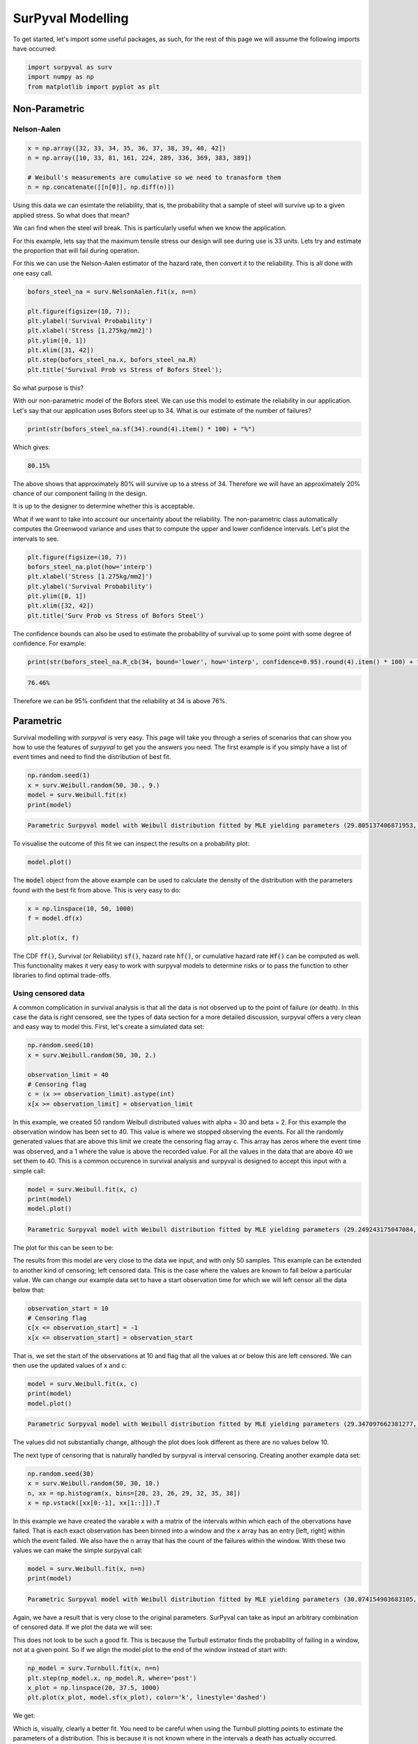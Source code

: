 
SurPyval Modelling
==================

To get started, let's import some useful packages, as such, for the rest of this page we will assume the following imports have occurred:

.. code:: python

	import surpyval as surv
	import numpy as np
	from matplotlib import pyplot as plt

Non-Parametric
--------------

Nelson-Aalen
^^^^^^^^^^^^

.. code:: python

	x = np.array([32, 33, 34, 35, 36, 37, 38, 39, 40, 42])
	n = np.array([10, 33, 81, 161, 224, 289, 336, 369, 383, 389])

	# Weibull's measurements are cumulative so we need to tranasform them
	n = np.concatenate([[n[0]], np.diff(n)])

Using this data we can esimtate the reliability, that is, the probability that a sample of steel will survive up to a given applied stress. So what does that mean?

We can find when the steel will break. This is particularly useful when we know the application.

For this example, lets say that the maximum tensile stress our design will see during use is 33 units. Lets try and estimate the proportion that will fail during operation.

For this we can use the Nelson-Aalen estimator of the hazard rate, then convert it to the reliability. This is all done with one easy call.

.. code:: python 

	bofors_steel_na = surv.NelsonAalen.fit(x, n=n)

	plt.figure(figsize=(10, 7));
	plt.ylabel('Survival Probability')
	plt.xlabel('Stress [1.275kg/mm2]')
	plt.ylim([0, 1])
	plt.xlim([31, 42])
	plt.step(bofors_steel_na.x, bofors_steel_na.R)
	plt.title('Survival Prob vs Stress of Bofors Steel');

.. image:: images/nonp-1.png
	:align: center

So what purpose is this?

With our non-parametric model of the Bofors steel. We can use this model to estimate the reliability in our application. Let's say that our application uses Bofors steel up to 34. What is our estimate of the number of failures?

.. code:: python

	print(str(bofors_steel_na.sf(34).round(4).item() * 100) + "%")

Which gives:

.. code:: text
	
	80.15%

The above shows that approximately 80% will survive up to a stress of 34. Therefore we will have an approximately 20% chance of our component failing in the design. 

It is up to the designer to determine whether this is acceptable.

What if we want to take into account our uncertainty about the reliability. The non-parametric class automatically computes the Greenwood variance and uses that to compute the upper and lower confidence intervals. Let's plot the intervals to see.

.. code:: python

	plt.figure(figsize=(10, 7))
	bofors_steel_na.plot(how='interp')
	plt.xlabel('Stress [1.275kg/mm2]')
	plt.ylabel('Survival Probability')
	plt.ylim([0, 1])
	plt.xlim([32, 42])
	plt.title('Surv Prob vs Stress of Bofors Steel')


.. image:: images/nonp-2.png
	:align: center


The confidence bounds can also be used to estimate the probability of survival up to some point with some degree of confidence. For example:

.. code:: python

	print(str(bofors_steel_na.R_cb(34, bound='lower', how='interp', confidence=0.95).round(4).item() * 100) + "%")

.. code:: text

	76.46%

Therefore we can be 95% confident that the reliability at 34 is above 76%.

Parametric
----------

Survival modelling with *surpyval* is very easy. This page will take you through a series of scenarios that can show you how to use the features of *surpyval* to get you the answers you need. The first example is if you simply have a list of event times and need to find the distribution of best fit.

.. code:: python

	np.random.seed(1)
	x = surv.Weibull.random(50, 30., 9.)
	model = surv.Weibull.fit(x)
	print(model)

.. code:: text

	Parametric Surpyval model with Weibull distribution fitted by MLE yielding parameters (29.805137406871953, 10.296037991991037)

To visualise the outcome of this fit we can inspect the results on a probability plot:

.. code:: python

	model.plot()

.. image:: images/surpyval-modelling-1.png
	:align: center

The :code:`model` object from the above example can be used to calculate the density of the distribution with the parameters found with the best fit from above. This is very easy to do:

.. code:: python

	x = np.linspace(10, 50, 1000)
	f = model.df(x)

	plt.plot(x, f)


.. image:: images/surpyval-modelling-2.png
	:align: center

The CDF :code:`ff()`, Survival (or Reliability) :code:`sf()`, hazard rate :code:`hf()`, or cumulative hazard rate :code:`Hf()` can be computed as well. This functionality makes it very easy to work with surpyval models to determine risks or to pass the function to other libraries to find optimal trade-offs. 

Using censored data
^^^^^^^^^^^^^^^^^^^

A common complication in survival analysis is that all the data is not observed up to the point of failure (or death). In this case the data is right censored, see the types of data section for a more detailed discussion, surpyval offers a very clean and easy way to model this. First, let's create a simulated data set:

.. code:: python

	np.random.seed(10)
	x = surv.Weibull.random(50, 30, 2.)

	observation_limit = 40
	# Censoring flag
	c = (x >= observation_limit).astype(int)
	x[x >= observation_limit] = observation_limit

In this example, we created 50 random Weibull distributed values with alpha = 30 and beta = 2. For this example the observation window has been set to 40. This value is where we stopped observing the events. For all the randomly generated values that are above this limit we create the censoring flag array c. This array has zeros where the event time was observed, and a 1 where the value is above the recorded value. For all the values in the data that are above 40 we set them to 40. This is a common occurence in survival analysis and surpyval is designed to accept this input with a simple call:


.. code:: python

	model = surv.Weibull.fit(x, c)
	print(model)
	model.plot()

.. code:: text

	Parametric Surpyval model with Weibull distribution fitted by MLE yielding parameters (29.249243175047084, 2.2291485877428756)

The plot for this can be seen to be:

.. image:: images/surpyval-modelling-3.png
	:align: center

The results from this model are very close to the data we input, and with only 50 samples. This example can be extended to another kind of censoring; left censored data. This is the case where the values are known to fall below a particular value. We can change our example data set to have a start observation time for which we will left censor all the data below that:

.. code:: python

	observation_start = 10
	# Censoring flag
	c[x <= observation_start] = -1
	x[x <= observation_start] = observation_start

That is, we set the start of the observations at 10 and flag that all the values at or below this are left censored. We can then use the updated values of x and c:

.. code:: python

	model = surv.Weibull.fit(x, c)
	print(model)
	model.plot()

.. code:: text

	Parametric Surpyval model with Weibull distribution fitted by MLE yielding parameters (29.347097662381277, 2.304902790957594)

The values did not substantially change, although the plot does look different as there are no values below 10.

.. image:: images/surpyval-modelling-4.png
	:align: center

The next type of censoring that is naturally handled by surpyval is interval censoring. Creating another example data set:

.. code:: python

	np.random.seed(30)
	x = surv.Weibull.random(50, 30, 10.)
	n, xx = np.histogram(x, bins=[20, 23, 26, 29, 32, 35, 38])
	x = np.vstack([xx[0:-1], xx[1::]]).T

In this example we have created the varable x with a matrix of the intervals within which each of the obervations have failed. That is each exact observation has been binned into a window and the x array has an entry [left, right] within which the event failed. We also have the n array that has the count of the failures within the window. With these two values we can make the simple surpyval call:


.. code:: python

	model = surv.Weibull.fit(x, n=n)
	print(model)

.. code:: text

	Parametric Surpyval model with Weibull distribution fitted by MLE yielding parameters (30.074154903683105, 9.637405285678366)

Again, we have a result that is very close to the original parameters. SurPyval can take as input an arbitrary combination of censored data. If we plot the data we will see:

.. image:: images/surpyval-modelling-5.png
	:align: center

This does not look to be such a good fit. This is because the Turbull estimator finds the probability of failing in a window, not at a given point. So if we align the model plot to the end of the window instead of start with:

.. code:: python

	np_model = surv.Turnbull.fit(x, n=n)
	plt.step(np_model.x, np_model.R, where='post')
	x_plot = np.linspace(20, 37.5, 1000)
	plt.plot(x_plot, model.sf(x_plot), color='k', linestyle='dashed')

We get:

.. image:: images/surpyval-modelling-6.png
	:align: center


Which is, visually, clearly a better fit. You need to be careful when using the Turnbull plotting points to estimate the parameters of a distribution. This is because it is not known where in the intervals a death has actually occurred. However it is good to check the start and end of the window (changing 'where' betweek 'pre' and 'post' or 'mid') to see the goodness-of-fit.


Using truncated data
^^^^^^^^^^^^^^^^^^^^

Surpyval has the capacity to handle arbitrary truncated data. A common occurence of this is in the insurance industry data. When customers make a claim on their policies they have to pay an 'excess' which is a charge to submit a claim for processing. If say, the excess on a set of policies in an area is $250, then it would not be logical for a customer to submit a claim for a loss of less than that number. Therefore there will be no claims under $250. This can also happen in engineering where a part may be tested up to some limit prior to be sold, therefore, as a customer you need to make sure you take into account the fact that some parts would have been rejected at the end of the line which you may not have seen. So a washing machine may run through 25 cycles prior to shipping. This is similar to, but distinct from censoring. When something is left censored, we know there was a failure or event below the threshold.  Whereas with truncation, we do not see any variables below the threshold. A simulated example may explain this better:

.. code:: python

	np.random.seed(10)
	x = surv.Weibull.random(100, alpha=100, beta=0.6)
	# Keep only those values greater than 250
	threshold = 25
	x = x[x > threshold]

We have therefore simulated a scenario where we have taken 100 random samples from a fat tailed Weibull distribution. We then filter to keep only those records that are above the threshold. In this case we assume we haven't seen the data for the washing machines with less than 25 cycles. To understand what could go wrong if we ignore this, what do we get if we assume all the data are failures and there is no truncation?

.. code:: python

	model = surv.Weibull.fit(x=x)
	print(model.params)

.. code:: text

	(218.39245675499225, 1.050718601374874)

With a plot that looks like:

.. image:: images/surpyval-modelling-7.png
	:align: center


Looking at the parameters of the distribution, you can see that the beta value is greater than 1. Although only slightly, this implies that this distribution has an increasing hazard rate. If you were the operator of the washing machines (e.g. a hotel or a laundromat) and any downtime had a cost, you would conclude from this that replacing the machines after a fixed time would be a good policy.

But if you take the truncation into account:

.. code:: python

	model = surv.Weibull.fit(x=x, tl=threshold)
	print(model.params)

.. code:: text

	(127.32704868357536, 0.7105357186212391)

With the plot:

.. image:: images/surpyval-modelling-8.png
	:align: center

You can see now that the model fits the data much better, but also that the beta parameter is actually below 1. This shows that ignoring the left-truncated data in parametric estimation can lead to errors in prediction. This example can be continued for right-truncated data as well.


.. code:: python

	np.random.seed(10)
	x = surv.Normal.random(100, mu=100, sigma=10)
	# Keep only those values greater than 250
	tl = 85
	tr = 115
	# Truncate the data
	x = x[(x > tl) & (x < tr)]

	model = surv.Weibull.fit(x=x, tl=tl, tr=tr)
	print(model.params)

.. code:: text

	(102.27078400794343, 12.479061358290593)


.. image:: images/surpyval-modelling-9.png
	:align: center

From the output above, the number of data points we have has been reduced from the simulated 100, downt to 87. Then with the 87 samples we now have we estimated the parameters to be quite close to the parameters used in the simulation. Further, the plot looks as though the parametric distribution fits the non-parametric distribution quite well.

In the cases above we used a scalar value for the truncation values. But some data has individual values for left truncation. This is seen in trials where someone may join the trial as a late entry. Therefore each data point as an entry time. For example:


.. code:: python

	x  = [3, 4, 6, 7, 9, 10]
	tl = [0, 0, 0, 0, 5, 2]

	model = surv.Weibull.fit(x, tl=tl)
	print(model.params)

.. code:: text

	(7.058547173157075, 2.700966723124606)


Surpyval can even work with arbitrary left and right truncation:

.. code:: python

	x  = [3, 4, 6, 7, 9, 10]
	tl = [0, 0, 0, 0, 5, 2]
	tr = [10, 9, 8, 10, 15]

	model = surv.Weibull.fit(x, tl=tl, tr=tr)
	print(model.params)

.. code:: text

	(8.123776023131574, 2.5691703597563285)

In the above example we used both the tl and tr. However, surpyval has a flexible API where it can take the truncation data as a two dimensional array:

.. code:: python

	x  = [3, 4, 6, 7, 9, 10]
	t =   [[ 0, 10],
	       [ 0,  9],
	       [ 0,  8],
	       [ 0, 10],
	       [ 5, 15],
	       [ 2, 15]]

	model = surv.Weibull.fit(x, t=t)
	print(model.params)

.. code:: text

	(8.123776023131574, 2.5691703597563285)

Which, obviously, gives the same result. This shows the flexibility of the surpyval API, you can use scalar, array, or matrix values for the truncations using the t, tl, and tr keywords with the fit method and surpyval does the rest.

Offsets
^^^^^^^

Another common feature in survival analysis is a requirement to fit a distribution with an offset. For example, the three three parameter Weibull distribution. Using data from Weibull's original paper for the strenght of Bofor's steel shows when this might be necessary.

.. code:: python

	from surpyval.datasets import BoforsSteel

	df = BoforsSteel.df
	x = df['x']
	n = df['n']

	model = surv.Weibull.fit(x=x, n=n)
	print(model.params)
	model.plot()

.. code:: text

	(47.36735846101269, 17.57131949975446)

.. image:: images/surpyval-modelling-10.png
	:align: center

The above plot does not look to be a good fit. However, if we use an offset we can use the three parameter Weibull distribution to attempt to get a better fit. Using offset values with surpyval is very easy:

.. code:: python

	model = surv.Weibull.fit(x=x, n=n, offset=True)
	print(model.params, model.gamma)
	model.plot()

.. code:: text

	(7.141925216146573, 2.620452404013804) 39.76562962867473

.. image:: images/surpyval-modelling-11.png
	:align: center

This is evidently a much better fit! The offset value for an offset distribution is saved as 'gamma' in the model object. Offsets can be used for any distribution supported on the half real line. Currently, this is the Weibull, Gamma, LogNormal, LogLogistic, and Exponential. For example:

.. code:: python

	np.random.seed(10)
	x = surv.LogLogistic.random(100, 10, 3) + 10
	model = surv.LogLogistic.fit(x, offset=True, how='MLE')
	print(model)
	model.plot()

.. code:: text

	Offset Parametric Surpyval model with LogLogistic distribution fitted by MLE yielding parameters (10.189469674675024, 3.4073259756607106) with offset of 9.562707940500465

.. image:: images/surpyval-modelling-12.png
	:align: center


A four parameter exponentiated Weibull can also be found:

.. code:: python

	np.random.seed(10)
	x = surv.ExpoWeibull.random(100, 10, 1.2, 4) + 10
	model = ExpoWeibull.fit(x, offset=True)
	print(model)
	model.plot(plot_bounds=False)

.. code:: text

	Offset Parametric Surpyval model with ExpoWeibull distribution fitted by MLE yielding parameters [11.47511146  1.39697851  2.84530724] with offset of 10.701280166556678

.. image:: images/surpyval-modelling-12a.png
	:align: center

np.random.seed(10)
x = ExpoWeibull.random(100, 10, 1.2, 4) + 10
print(ExpoWeibull.fit(x, offset=True))

Fixing parameters
^^^^^^^^^^^^^^^^^

Another useful feature of surpyval is the ability to easily fix parameters. For example:

.. code:: python

	np.random.seed(30)
	x = surv.Normal.random(50, 10., 2)
	model = surv.Normal.fit(x, fixed={'mu' : 10})
	print(model)
	model.plot()


.. code:: text

	Parametric Surpyval model with Normal distribution fitted by MLE yielding parameters (10.0, 1.9353643871115993)

.. image:: images/surpyval-modelling-13.png
	:align: center

You can see that the mu parameter has been fixed at 10. This can work for distribuitons with many more parameters, including the offset.

.. code:: python

	np.random.seed(30)
	x = surv.ExpoWeibull.random(50, 10., 2, 4) + 10
	model = surv.ExpoWeibull.fit(x, offset=True, fixed={'mu' : 4, 'gamma' : 10, 'alpha' : 10})
	print(model)
	model.plot()

.. code:: text

	Offset Parametric Surpyval model with ExpoWeibull distribution fitted by MLE yielding parameters (10.0, 2.044204898692162, 4.0) with offset of 10.0

.. image:: images/surpyval-modelling-14.png
	:align: center


We have fit three of the four parameters for an offset exponentiated-Weibull distribution.


Modelling with arbitrary input
^^^^^^^^^^^^^^^^^^^^^^^^^^^^^^

The surpyval API is extremely flexible. All the unique examples provided above can all be used at once. That is, data can be censored, truncated, and directly observed with offsets and fixing parameters. The API is completely flexible. This makes surpyval an extremely useful tool for analysts where the data is gathered in a manner where it's cleanliness is not guaranteed.

.. code:: python

	x  = [0, 1, 2, [3, 4], [6, 10], [4, 8], 5, 19, 10, 13, 15]
	c  = [0, 0, 1, 2, 2, 2, 0, -1, 0, 1, 0]
	tl = [-1, 0, 0, 0, 0, 0, 2, 2, -np.inf, 0, 0]
	tr = 25
	model = surv.Normal.fit(x, c=c, tl=tl, tr=tr, fixed={'mu' : 1.})
	print(model)

.. code:: text

	Parametric Surpyval model with Normal distribution fitted by MLE yielding parameters (1.0, 9.11973420034752)


Using alternate estimation methods
^^^^^^^^^^^^^^^^^^^^^^^^^^^^^^^^^^

Surpyval's API is very flexible because you can change which method is used to estimate parameters. This is useful when a more appropriate method is needed or the method you are using fails. 

The default parametric method for surpyval is the maximum likelihood estimation (MLE), this is because it can take any arbitrary input. However, the MLE is not always the best estimator. Consider an example with the uniform distribution:

.. code:: python

	np.random.seed(5)
	x = surv.Uniform.random(20, 5, 10)
	print(x.min(), x.max())

	mle_model = surv.Uniform.fit(x)
	print(*mle_model.params)

.. code:: text

	5.9386061433062585 9.593054539689607
	5.9386061433062585 9.593054539689607


You can see that the results are the same. This is because the maximum likelihood estimate of the parameters of a uniform distriubtion are just the smallest and largest values in the sample. If however we use the 'Maximum Product Spacing' method we get:

.. code:: python

	mps_model = surv.Uniform.fit(x, how='MPS')
	print(*mps_model.params)

.. code:: text

	5.532556321486052 9.999104361509815

You can see that using the MPS method we have parameters that are closer to the real values. This is because the MPS method can 'look outside' the existing values to estimate where the real value lies. See the details of this method in the 'Parametric Estimation' section. But the MPS method is useful when you need to estimate the point at which a distribution's support starts or for any disttribution that has unknown support. Concretely, this includes any offset distribution or a distribution with a finite upper and lower support (Uniform, Generalised Beta, Triangle)


The other important use case is when, for some reason, an alternate estimation method just does not work. For example:

.. code:: python

	np.random.seed(30)
	x = surv.LogLogistic.random(10, 4., 2) + 10
	model = surv.LogLogistic.fit(x, how='MLE', offset=True)

.. code:: text

	MLE with autodiff hessian and jacobian failed, trying without hessian
	MLE with autodiff jacobian failed, trying without jacobian or hessian
	MLE FAILED: Likelihood function appears undefined; try alternate estimation method

This shows, that the Maximum Likelihood Estimation failed for this data. However, because we have access to other methods, we can use an alternate estimation method:

.. code:: python

	model = surv.LogLogistic.fit(x, how='MPS', offset=True)
	print(model)
	model.plot(plot_bounds=False)

.. code:: text

	Offset Parametric Surpyval model with LogLogistic distribution fitted by MPS yielding parameters (2.631868521887908, 0.9657662293516666) with offset of 11.524905733806891

.. image:: images/surpyval-modelling-15.png
	:align: center

Our estimation has worked! Even though we used the MPS estimate for the parameters, we can still call all the same functions with the created variable to find the density :code:`df()`, hazard :code:`hf()`, CDF :code:`ff()`, SF :code:`sf()` etc. So regardless of the estimation method, we can still use the model.

This shows the power of the flexible API that surpyval offers, because if your modelling fails using one estimation method, you can use another. In this case, the MPS method is quite good at handling offset distributions. It is therefore a good approach to use when using offset distributions.


Mixture Models
^^^^^^^^^^^^^^


On occarion, it can appear as though there are one, or two different distributions in the data you are using. On these occasions it can be useful to use a different type of distribuiton; or really, distributions. A mixture model is a distribution made from the partial combination of several distributions. Intuitively, it can be understood as a distribution where there is a proportion that fail for each kind of distribution. So 60% may come from a Weibull(3, 4) distribution but then another 40% come from a Weibull(19, 2) distribution.

SurPyval uses Expectation-Maximisation to 

.. code:: python

	x = [1, 2, 3, 4, 5, 6, 6, 7, 8, 10, 13, 15, 16, 17 ,17, 18, 19]
	x_ = np.linspace(np.min(x), np.max(x))

	model = surv.Weibull.fit(x)
	wmm = surv.MixtureModel(x=x, dist=surv.Weibull, m=2)

	model.plot(plot_bounds=False)
	plt.plot(x_, wmm.ff(x_))


.. image:: images/surpyval-modelling-16.png
	:align: center


You can see that the mixture model, in blue, tracks the data more closely than does the single model. SurPyval has incredible flexibility. The number of distributions can be changed by simply changing the value of m, and, the distribution used in the mixture can also be changed. Consider:

.. code:: python

	np.random.seed(1)
	x1 = surv.Normal.random(20, -10, 5)
	x2 = surv.Normal.random(30, 10, 10)
	x3 = surv.Normal.random(40, 50, 15)
	x = np.concatenate([x1, x2, x3])
	np.random.shuffle(x)
	x_ = np.linspace(np.min(x), np.max(x))

	normal = surv.Normal.fit(x)
	gmm = surv.MixtureModel(x=x, dist=surv.Normal, m=3)

	normal.plot(plot_bounds=False)
	plt.plot(x_, gmm.ff(x_), color='red')

.. image:: images/surpyval-modelling-17.png
	:align: center


It was that simple to create a gaussian mixture model using m=3 and the dist=surv.Normal parameters. SurPuyval does default to 2 Weibull distributions if neither parameters are provided, but it can take any distribution in SurPyval as an input distribution.

Finally, mixture models can take counts and censoring flags as input (but not, yet, truncation). This makes SurPyval a truly powerful package for your survival analysis.


Limited Failure Population
^^^^^^^^^^^^^^^^^^^^^^^^^^

Another kind of model that is useful in survival analysis is when a population has a limited number of items in the population that are susceptible to the failure. As such, no matter how long a test continues, it will not be possible for all items to fail (with the particular death/failure). 

As an example:

.. code:: python

	lfp_weibull = LFP(surv.Weibull)
	np.random.seed(10)
	x1 = surv.Weibull.random(60, 10, 2)
	c1 = np.zeros_like(x1)
	x2 = np.ones(40) * (np.max(x1) + 1)
	c2 = np.ones_like(x2)
	x = np.concatenate([x1, x2])
	c = np.concatenate([c1, c2])

	model = surv.Weibull.fit(x=x, c=c)
	model.plot(plot_bounds=False)
	lfp_model = lfp_weibull.fit(x=x, c=c)
	print(lfp_model)
	xx = np.linspace(np.min(x), np.max(x)*2)
	plt.plot(xx, lfp_model.ff(xx), color='red')

.. code:: text

	Parametric Surpyval model with LFP distribution fitted by MLE yielding parameters [ 0.60363768 10.06681404  2.0920684 ]

.. image:: images/surpyval-modelling-18.png
	:align: center


LFP models can be computed with each method that handles censoring, the default, as always is MLE, but you can use MPS, MSE, but not (yet) MPP. This feature can still unstable. More optimisations are coming.